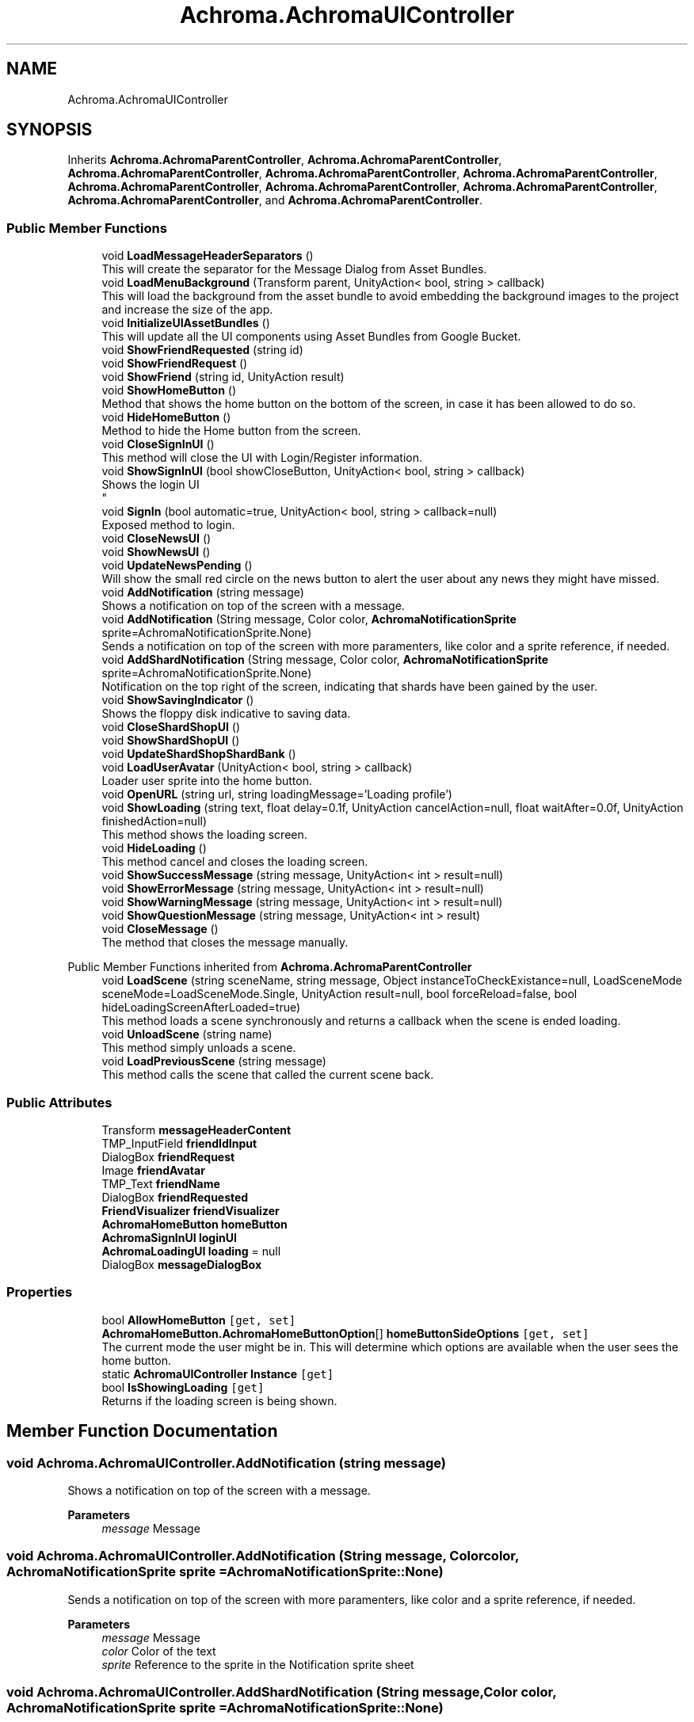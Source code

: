.TH "Achroma.AchromaUIController" 3 "Achroma Plugin" \" -*- nroff -*-
.ad l
.nh
.SH NAME
Achroma.AchromaUIController
.SH SYNOPSIS
.br
.PP
.PP
Inherits \fBAchroma\&.AchromaParentController\fP, \fBAchroma\&.AchromaParentController\fP, \fBAchroma\&.AchromaParentController\fP, \fBAchroma\&.AchromaParentController\fP, \fBAchroma\&.AchromaParentController\fP, \fBAchroma\&.AchromaParentController\fP, \fBAchroma\&.AchromaParentController\fP, \fBAchroma\&.AchromaParentController\fP, \fBAchroma\&.AchromaParentController\fP, and \fBAchroma\&.AchromaParentController\fP\&.
.SS "Public Member Functions"

.in +1c
.ti -1c
.RI "void \fBLoadMessageHeaderSeparators\fP ()"
.br
.RI "This will create the separator for the Message Dialog from Asset Bundles\&. "
.ti -1c
.RI "void \fBLoadMenuBackground\fP (Transform parent, UnityAction< bool, string > callback)"
.br
.RI "This will load the background from the asset bundle to avoid embedding the background images to the project and increase the size of the app\&. "
.ti -1c
.RI "void \fBInitializeUIAssetBundles\fP ()"
.br
.RI "This will update all the UI components using Asset Bundles from Google Bucket\&. "
.ti -1c
.RI "void \fBShowFriendRequested\fP (string id)"
.br
.ti -1c
.RI "void \fBShowFriendRequest\fP ()"
.br
.ti -1c
.RI "void \fBShowFriend\fP (string id, UnityAction result)"
.br
.ti -1c
.RI "void \fBShowHomeButton\fP ()"
.br
.RI "Method that shows the home button on the bottom of the screen, in case it has been allowed to do so\&. "
.ti -1c
.RI "void \fBHideHomeButton\fP ()"
.br
.RI "Method to hide the Home button from the screen\&. "
.ti -1c
.RI "void \fBCloseSignInUI\fP ()"
.br
.RI "This method will close the UI with Login/Register information\&. "
.ti -1c
.RI "void \fBShowSignInUI\fP (bool showCloseButton, UnityAction< bool, string > callback)"
.br
.RI "Shows the login UI 
.br
 "
.ti -1c
.RI "void \fBSignIn\fP (bool automatic=true, UnityAction< bool, string > callback=null)"
.br
.RI "Exposed method to login\&. "
.ti -1c
.RI "void \fBCloseNewsUI\fP ()"
.br
.ti -1c
.RI "void \fBShowNewsUI\fP ()"
.br
.ti -1c
.RI "void \fBUpdateNewsPending\fP ()"
.br
.RI "Will show the small red circle on the news button to alert the user about any news they might have missed\&. "
.ti -1c
.RI "void \fBAddNotification\fP (string message)"
.br
.RI "Shows a notification on top of the screen with a message\&. "
.ti -1c
.RI "void \fBAddNotification\fP (String message, Color color, \fBAchromaNotificationSprite\fP sprite=AchromaNotificationSprite\&.None)"
.br
.RI "Sends a notification on top of the screen with more paramenters, like color and a sprite reference, if needed\&. "
.ti -1c
.RI "void \fBAddShardNotification\fP (String message, Color color, \fBAchromaNotificationSprite\fP sprite=AchromaNotificationSprite\&.None)"
.br
.RI "Notification on the top right of the screen, indicating that shards have been gained by the user\&. "
.ti -1c
.RI "void \fBShowSavingIndicator\fP ()"
.br
.RI "Shows the floppy disk indicative to saving data\&. "
.ti -1c
.RI "void \fBCloseShardShopUI\fP ()"
.br
.ti -1c
.RI "void \fBShowShardShopUI\fP ()"
.br
.ti -1c
.RI "void \fBUpdateShardShopShardBank\fP ()"
.br
.ti -1c
.RI "void \fBLoadUserAvatar\fP (UnityAction< bool, string > callback)"
.br
.RI "Loader user sprite into the home button\&. "
.ti -1c
.RI "void \fBOpenURL\fP (string url, string loadingMessage='Loading profile')"
.br
.ti -1c
.RI "void \fBShowLoading\fP (string text, float delay=0\&.1f, UnityAction cancelAction=null, float waitAfter=0\&.0f, UnityAction finishedAction=null)"
.br
.RI "This method shows the loading screen\&. "
.ti -1c
.RI "void \fBHideLoading\fP ()"
.br
.RI "This method cancel and closes the loading screen\&. "
.ti -1c
.RI "void \fBShowSuccessMessage\fP (string message, UnityAction< int > result=null)"
.br
.ti -1c
.RI "void \fBShowErrorMessage\fP (string message, UnityAction< int > result=null)"
.br
.ti -1c
.RI "void \fBShowWarningMessage\fP (string message, UnityAction< int > result=null)"
.br
.ti -1c
.RI "void \fBShowQuestionMessage\fP (string message, UnityAction< int > result)"
.br
.ti -1c
.RI "void \fBCloseMessage\fP ()"
.br
.RI "The method that closes the message manually\&. "
.in -1c

Public Member Functions inherited from \fBAchroma\&.AchromaParentController\fP
.in +1c
.ti -1c
.RI "void \fBLoadScene\fP (string sceneName, string message, Object instanceToCheckExistance=null, LoadSceneMode sceneMode=LoadSceneMode\&.Single, UnityAction result=null, bool forceReload=false, bool hideLoadingScreenAfterLoaded=true)"
.br
.RI "This method loads a scene synchronously and returns a callback when the scene is ended loading\&. "
.ti -1c
.RI "void \fBUnloadScene\fP (string name)"
.br
.RI "This method simply unloads a scene\&. "
.ti -1c
.RI "void \fBLoadPreviousScene\fP (string message)"
.br
.RI "This method calls the scene that called the current scene back\&. "
.in -1c
.SS "Public Attributes"

.in +1c
.ti -1c
.RI "Transform \fBmessageHeaderContent\fP"
.br
.ti -1c
.RI "TMP_InputField \fBfriendIdInput\fP"
.br
.ti -1c
.RI "DialogBox \fBfriendRequest\fP"
.br
.ti -1c
.RI "Image \fBfriendAvatar\fP"
.br
.ti -1c
.RI "TMP_Text \fBfriendName\fP"
.br
.ti -1c
.RI "DialogBox \fBfriendRequested\fP"
.br
.ti -1c
.RI "\fBFriendVisualizer\fP \fBfriendVisualizer\fP"
.br
.ti -1c
.RI "\fBAchromaHomeButton\fP \fBhomeButton\fP"
.br
.ti -1c
.RI "\fBAchromaSignInUI\fP \fBloginUI\fP"
.br
.ti -1c
.RI "\fBAchromaLoadingUI\fP \fBloading\fP = null"
.br
.ti -1c
.RI "DialogBox \fBmessageDialogBox\fP"
.br
.in -1c
.SS "Properties"

.in +1c
.ti -1c
.RI "bool \fBAllowHomeButton\fP\fC [get, set]\fP"
.br
.ti -1c
.RI "\fBAchromaHomeButton\&.AchromaHomeButtonOption\fP[] \fBhomeButtonSideOptions\fP\fC [get, set]\fP"
.br
.RI "The current mode the user might be in\&. This will determine which options are available when the user sees the home button\&. "
.ti -1c
.RI "static \fBAchromaUIController\fP \fBInstance\fP\fC [get]\fP"
.br
.ti -1c
.RI "bool \fBIsShowingLoading\fP\fC [get]\fP"
.br
.RI "Returns if the loading screen is being shown\&. "
.in -1c
.SH "Member Function Documentation"
.PP 
.SS "void Achroma\&.AchromaUIController\&.AddNotification (string message)"

.PP
Shows a notification on top of the screen with a message\&. 
.PP
\fBParameters\fP
.RS 4
\fImessage\fP Message
.RE
.PP

.SS "void Achroma\&.AchromaUIController\&.AddNotification (String message, Color color, \fBAchromaNotificationSprite\fP sprite = \fCAchromaNotificationSprite::None\fP)"

.PP
Sends a notification on top of the screen with more paramenters, like color and a sprite reference, if needed\&. 
.PP
\fBParameters\fP
.RS 4
\fImessage\fP Message
.br
\fIcolor\fP Color of the text
.br
\fIsprite\fP Reference to the sprite in the Notification sprite sheet
.RE
.PP

.SS "void Achroma\&.AchromaUIController\&.AddShardNotification (String message, Color color, \fBAchromaNotificationSprite\fP sprite = \fCAchromaNotificationSprite::None\fP)"

.PP
Notification on the top right of the screen, indicating that shards have been gained by the user\&. 
.PP
\fBParameters\fP
.RS 4
\fImessage\fP Message
.br
\fIcolor\fP Color of the text
.br
\fIsprite\fP Reference to the sprite in the Notification sprite sheet
.RE
.PP

.SS "void Achroma\&.AchromaUIController\&.LoadMenuBackground (Transform parent, UnityAction< bool, string > callback)"

.PP
This will load the background from the asset bundle to avoid embedding the background images to the project and increase the size of the app\&. 
.PP
\fBParameters\fP
.RS 4
\fIparent\fP The parent where the background will be created on
.br
\fIcallback\fP The call back with a sucess flag and error message (if any)
.RE
.PP

.SS "void Achroma\&.AchromaUIController\&.LoadUserAvatar (UnityAction< bool, string > callback)"

.PP
Loader user sprite into the home button\&. 
.PP
\fBParameters\fP
.RS 4
\fIcallback\fP returns a success flag and an error message (if any)
.RE
.PP

.SS "void Achroma\&.AchromaUIController\&.ShowLoading (string text, float delay = \fC0::1f\fP, UnityAction cancelAction = \fCnull\fP, float waitAfter = \fC0::0f\fP, UnityAction finishedAction = \fCnull\fP)"

.PP
This method shows the loading screen\&. 
.PP
\fBParameters\fP
.RS 4
\fItext\fP The text that will appear describing the reason for the loading
.br
\fIdelay\fP In case the loading screen needs some time to show
.br
\fIwaitAfter\fP A delay after it's shown
.br
\fIfinishedAction\fP The action triggered when the loading screen finished showing
.br
\fIcancelAction\fP The reference to the method in case the user cancels the loading\&. If this is not informed, the cancel button will not be seen
.RE
.PP

.SS "void Achroma\&.AchromaUIController\&.ShowSignInUI (bool showCloseButton, UnityAction< bool, string > callback)"

.PP
Shows the login UI 
.br
 
.PP
\fBParameters\fP
.RS 4
\fIcallback\fP Saves the login callback reference\&. This callback will be triggered when the login succeeds
.RE
.PP

.SS "void Achroma\&.AchromaUIController\&.SignIn (bool automatic = \fCtrue\fP, UnityAction< bool, string > callback = \fCnull\fP)"

.PP
Exposed method to login\&. 
.PP
\fBParameters\fP
.RS 4
\fIautomatic\fP If the user has already logged in before, this will skip the login screen and use what's in the PlayerPrefs to log in
.RE
.PP


.SH "Author"
.PP 
Generated automatically by Doxygen for Achroma Plugin from the source code\&.
